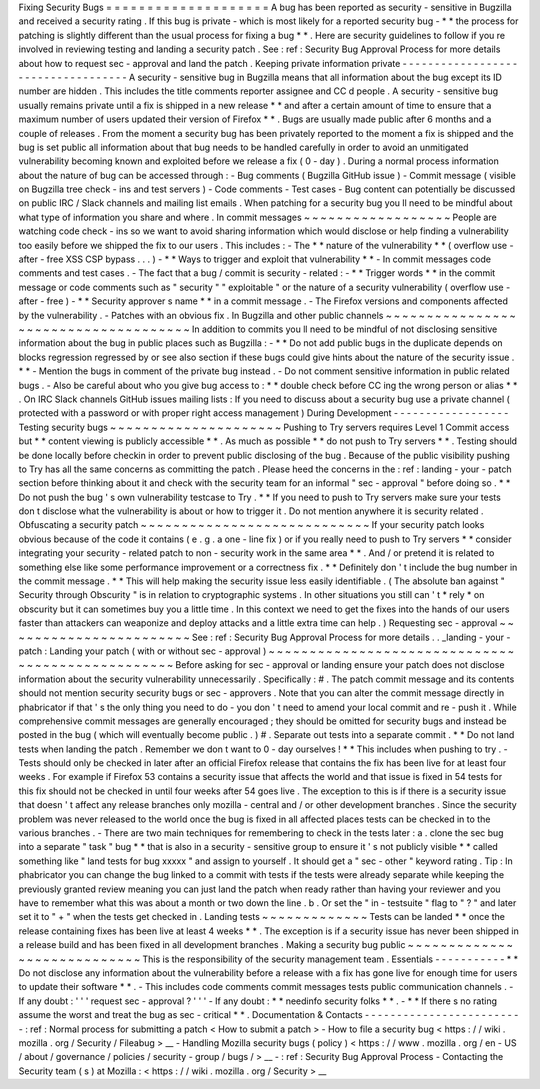 Fixing
Security
Bugs
=
=
=
=
=
=
=
=
=
=
=
=
=
=
=
=
=
=
=
=
A
bug
has
been
reported
as
security
-
sensitive
in
Bugzilla
and
received
a
security
rating
.
If
this
bug
is
private
-
which
is
most
likely
for
a
reported
security
bug
-
*
*
the
process
for
patching
is
slightly
different
than
the
usual
process
for
fixing
a
bug
*
*
.
Here
are
security
guidelines
to
follow
if
you
re
involved
in
reviewing
testing
and
landing
a
security
patch
.
See
:
ref
:
Security
Bug
Approval
Process
for
more
details
about
how
to
request
sec
-
approval
and
land
the
patch
.
Keeping
private
information
private
-
-
-
-
-
-
-
-
-
-
-
-
-
-
-
-
-
-
-
-
-
-
-
-
-
-
-
-
-
-
-
-
-
-
-
A
security
-
sensitive
bug
in
Bugzilla
means
that
all
information
about
the
bug
except
its
ID
number
are
hidden
.
This
includes
the
title
comments
reporter
assignee
and
CC
d
people
.
A
security
-
sensitive
bug
usually
remains
private
until
a
fix
is
shipped
in
a
new
release
*
*
and
after
a
certain
amount
of
time
to
ensure
that
a
maximum
number
of
users
updated
their
version
of
Firefox
*
*
.
Bugs
are
usually
made
public
after
6
months
and
a
couple
of
releases
.
From
the
moment
a
security
bug
has
been
privately
reported
to
the
moment
a
fix
is
shipped
and
the
bug
is
set
public
all
information
about
that
bug
needs
to
be
handled
carefully
in
order
to
avoid
an
unmitigated
vulnerability
becoming
known
and
exploited
before
we
release
a
fix
(
0
-
day
)
.
During
a
normal
process
information
about
the
nature
of
bug
can
be
accessed
through
:
-
Bug
comments
(
Bugzilla
GitHub
issue
)
-
Commit
message
(
visible
on
Bugzilla
tree
check
-
ins
and
test
servers
)
-
Code
comments
-
Test
cases
-
Bug
content
can
potentially
be
discussed
on
public
IRC
/
Slack
channels
and
mailing
list
emails
.
When
patching
for
a
security
bug
you
ll
need
to
be
mindful
about
what
type
of
information
you
share
and
where
.
In
commit
messages
~
~
~
~
~
~
~
~
~
~
~
~
~
~
~
~
~
~
People
are
watching
code
check
-
ins
so
we
want
to
avoid
sharing
information
which
would
disclose
or
help
finding
a
vulnerability
too
easily
before
we
shipped
the
fix
to
our
users
.
This
includes
:
-
The
*
*
nature
of
the
vulnerability
*
*
(
overflow
use
-
after
-
free
XSS
CSP
bypass
.
.
.
)
-
*
*
Ways
to
trigger
and
exploit
that
vulnerability
*
*
-
In
commit
messages
code
comments
and
test
cases
.
-
The
fact
that
a
bug
/
commit
is
security
-
related
:
-
*
*
Trigger
words
*
*
in
the
commit
message
or
code
comments
such
as
"
security
"
"
exploitable
"
or
the
nature
of
a
security
vulnerability
(
overflow
use
-
after
-
free
)
-
*
*
Security
approver
s
name
*
*
in
a
commit
message
.
-
The
Firefox
versions
and
components
affected
by
the
vulnerability
.
-
Patches
with
an
obvious
fix
.
In
Bugzilla
and
other
public
channels
~
~
~
~
~
~
~
~
~
~
~
~
~
~
~
~
~
~
~
~
~
~
~
~
~
~
~
~
~
~
~
~
~
~
~
~
~
In
addition
to
commits
you
ll
need
to
be
mindful
of
not
disclosing
sensitive
information
about
the
bug
in
public
places
such
as
Bugzilla
:
-
*
*
Do
not
add
public
bugs
in
the
duplicate
depends
on
blocks
regression
regressed
by
or
see
also
section
if
these
bugs
could
give
hints
about
the
nature
of
the
security
issue
.
*
*
-
Mention
the
bugs
in
comment
of
the
private
bug
instead
.
-
Do
not
comment
sensitive
information
in
public
related
bugs
.
-
Also
be
careful
about
who
you
give
bug
access
to
:
*
*
double
check
before
CC
ing
the
wrong
person
or
alias
*
*
.
On
IRC
Slack
channels
GitHub
issues
mailing
lists
:
If
you
need
to
discuss
about
a
security
bug
use
a
private
channel
(
protected
with
a
password
or
with
proper
right
access
management
)
During
Development
-
-
-
-
-
-
-
-
-
-
-
-
-
-
-
-
-
-
Testing
security
bugs
~
~
~
~
~
~
~
~
~
~
~
~
~
~
~
~
~
~
~
~
~
Pushing
to
Try
servers
requires
Level
1
Commit
access
but
*
*
content
viewing
is
publicly
accessible
*
*
.
As
much
as
possible
*
*
do
not
push
to
Try
servers
*
*
.
Testing
should
be
done
locally
before
checkin
in
order
to
prevent
public
disclosing
of
the
bug
.
Because
of
the
public
visibility
pushing
to
Try
has
all
the
same
concerns
as
committing
the
patch
.
Please
heed
the
concerns
in
the
:
ref
:
landing
-
your
-
patch
section
before
thinking
about
it
and
check
with
the
security
team
for
an
informal
"
sec
-
approval
"
before
doing
so
.
*
*
Do
not
push
the
bug
'
s
own
vulnerability
testcase
to
Try
.
*
*
If
you
need
to
push
to
Try
servers
make
sure
your
tests
don
t
disclose
what
the
vulnerability
is
about
or
how
to
trigger
it
.
Do
not
mention
anywhere
it
is
security
related
.
Obfuscating
a
security
patch
~
~
~
~
~
~
~
~
~
~
~
~
~
~
~
~
~
~
~
~
~
~
~
~
~
~
~
~
If
your
security
patch
looks
obvious
because
of
the
code
it
contains
(
e
.
g
.
a
one
-
line
fix
)
or
if
you
really
need
to
push
to
Try
servers
*
*
consider
integrating
your
security
-
related
patch
to
non
-
security
work
in
the
same
area
*
*
.
And
/
or
pretend
it
is
related
to
something
else
like
some
performance
improvement
or
a
correctness
fix
.
*
*
Definitely
don
'
t
include
the
bug
number
in
the
commit
message
.
*
*
This
will
help
making
the
security
issue
less
easily
identifiable
.
(
The
absolute
ban
against
"
Security
through
Obscurity
"
is
in
relation
to
cryptographic
systems
.
In
other
situations
you
still
can
'
t
*
rely
*
on
obscurity
but
it
can
sometimes
buy
you
a
little
time
.
In
this
context
we
need
to
get
the
fixes
into
the
hands
of
our
users
faster
than
attackers
can
weaponize
and
deploy
attacks
and
a
little
extra
time
can
help
.
)
Requesting
sec
-
approval
~
~
~
~
~
~
~
~
~
~
~
~
~
~
~
~
~
~
~
~
~
~
~
See
:
ref
:
Security
Bug
Approval
Process
for
more
details
.
.
_landing
-
your
-
patch
:
Landing
your
patch
(
with
or
without
sec
-
approval
)
~
~
~
~
~
~
~
~
~
~
~
~
~
~
~
~
~
~
~
~
~
~
~
~
~
~
~
~
~
~
~
~
~
~
~
~
~
~
~
~
~
~
~
~
~
~
~
~
~
Before
asking
for
sec
-
approval
or
landing
ensure
your
patch
does
not
disclose
information
about
the
security
vulnerability
unnecessarily
.
Specifically
:
#
.
The
patch
commit
message
and
its
contents
should
not
mention
security
security
bugs
or
sec
-
approvers
.
Note
that
you
can
alter
the
commit
message
directly
in
phabricator
if
that
'
s
the
only
thing
you
need
to
do
-
you
don
'
t
need
to
amend
your
local
commit
and
re
-
push
it
.
While
comprehensive
commit
messages
are
generally
encouraged
;
they
should
be
omitted
for
security
bugs
and
instead
be
posted
in
the
bug
(
which
will
eventually
become
public
.
)
#
.
Separate
out
tests
into
a
separate
commit
.
*
*
Do
not
land
tests
when
landing
the
patch
.
Remember
we
don
t
want
to
0
-
day
ourselves
!
*
*
This
includes
when
pushing
to
try
.
-
Tests
should
only
be
checked
in
later
after
an
official
Firefox
release
that
contains
the
fix
has
been
live
for
at
least
four
weeks
.
For
example
if
Firefox
53
contains
a
security
issue
that
affects
the
world
and
that
issue
is
fixed
in
54
tests
for
this
fix
should
not
be
checked
in
until
four
weeks
after
54
goes
live
.
The
exception
to
this
is
if
there
is
a
security
issue
that
doesn
'
t
affect
any
release
branches
only
mozilla
-
central
and
/
or
other
development
branches
.
Since
the
security
problem
was
never
released
to
the
world
once
the
bug
is
fixed
in
all
affected
places
tests
can
be
checked
in
to
the
various
branches
.
-
There
are
two
main
techniques
for
remembering
to
check
in
the
tests
later
:
a
.
clone
the
sec
bug
into
a
separate
"
task
"
bug
*
*
that
is
also
in
a
security
-
sensitive
group
to
ensure
it
'
s
not
publicly
visible
*
*
called
something
like
"
land
tests
for
bug
xxxxx
"
and
assign
to
yourself
.
It
should
get
a
"
sec
-
other
"
keyword
rating
.
Tip
:
In
phabricator
you
can
change
the
bug
linked
to
a
commit
with
tests
if
the
tests
were
already
separate
while
keeping
the
previously
granted
review
meaning
you
can
just
land
the
patch
when
ready
rather
than
having
your
reviewer
and
you
have
to
remember
what
this
was
about
a
month
or
two
down
the
line
.
b
.
Or
set
the
"
in
-
testsuite
"
flag
to
"
?
"
and
later
set
it
to
"
+
"
when
the
tests
get
checked
in
.
Landing
tests
~
~
~
~
~
~
~
~
~
~
~
~
~
Tests
can
be
landed
*
*
once
the
release
containing
fixes
has
been
live
at
least
4
weeks
*
*
.
The
exception
is
if
a
security
issue
has
never
been
shipped
in
a
release
build
and
has
been
fixed
in
all
development
branches
.
Making
a
security
bug
public
~
~
~
~
~
~
~
~
~
~
~
~
~
~
~
~
~
~
~
~
~
~
~
~
~
~
~
~
This
is
the
responsibility
of
the
security
management
team
.
Essentials
-
-
-
-
-
-
-
-
-
-
-
*
*
Do
not
disclose
any
information
about
the
vulnerability
before
a
release
with
a
fix
has
gone
live
for
enough
time
for
users
to
update
their
software
*
*
.
-
This
includes
code
comments
commit
messages
tests
public
communication
channels
.
-
If
any
doubt
:
'
'
'
request
sec
-
approval
?
'
'
'
-
If
any
doubt
:
*
*
needinfo
security
folks
*
*
.
-
*
*
If
there
s
no
rating
assume
the
worst
and
treat
the
bug
as
sec
-
critical
*
*
.
Documentation
&
Contacts
-
-
-
-
-
-
-
-
-
-
-
-
-
-
-
-
-
-
-
-
-
-
-
-
-
:
ref
:
Normal
process
for
submitting
a
patch
<
How
to
submit
a
patch
>
-
How
to
file
a
security
bug
<
https
:
/
/
wiki
.
mozilla
.
org
/
Security
/
Fileabug
>
__
-
Handling
Mozilla
security
bugs
(
policy
)
<
https
:
/
/
www
.
mozilla
.
org
/
en
-
US
/
about
/
governance
/
policies
/
security
-
group
/
bugs
/
>
__
-
:
ref
:
Security
Bug
Approval
Process
-
Contacting
the
Security
team
(
s
)
at
Mozilla
:
<
https
:
/
/
wiki
.
mozilla
.
org
/
Security
>
__
